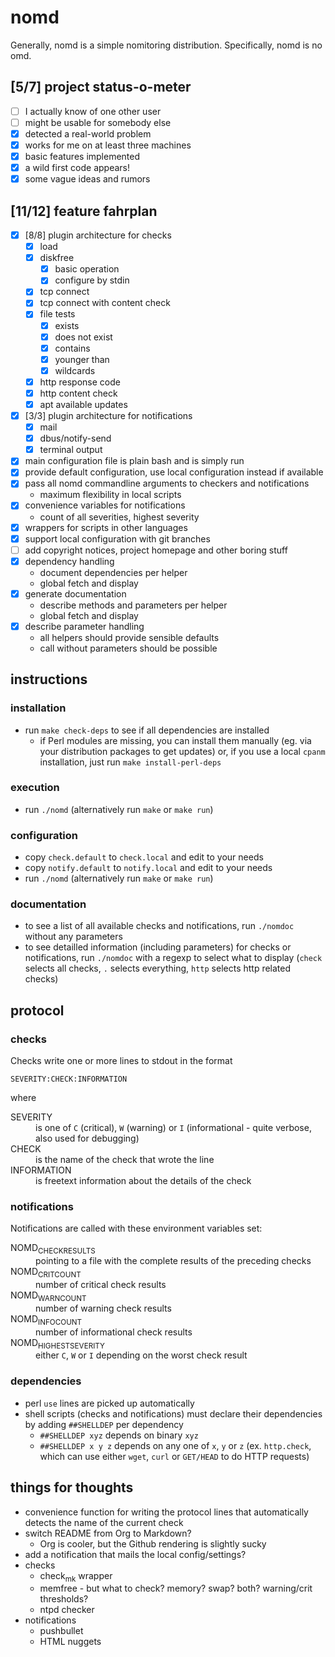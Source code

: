 * nomd

Generally, nomd is a simple nomitoring distribution.
Specifically, nomd is no omd.

** [5/7] project status-o-meter

- [ ] I actually know of one other user
- [ ] might be usable for somebody else
- [X] detected a real-world problem
- [X] works for me on at least three machines
- [X] basic features implemented
- [X] a wild first code appears!
- [X] some vague ideas and rumors

** [11/12] feature fahrplan

- [X] [8/8] plugin architecture for checks
  - [X] load
  - [X] diskfree
    - [X] basic operation
    - [X] configure by stdin
  - [X] tcp connect
  - [X] tcp connect with content check
  - [X] file tests
    - [X] exists
    - [X] does not exist
    - [X] contains
    - [X] younger than
    - [X] wildcards
  - [X] http response code
  - [X] http content check
  - [X] apt available updates
- [X] [3/3] plugin architecture for notifications
  - [X] mail
  - [X] dbus/notify-send
  - [X] terminal output
- [X] main configuration file is plain bash and is simply run
- [X] provide default configuration, use local configuration instead
  if available
- [X] pass all nomd commandline arguments to checkers and
  notifications
  - maximum flexibility in local scripts
- [X] convenience variables for notifications
  - count of all severities, highest severity
- [X] wrappers for scripts in other languages
- [X] support local configuration with git branches
- [ ] add copyright notices, project homepage and other boring stuff
- [X] dependency handling
  - document dependencies per helper
  - global fetch and display
- [X] generate documentation
  - describe methods and parameters per helper
  - global fetch and display
- [X] describe parameter handling
  - all helpers should provide sensible defaults
  - call without parameters should be possible

** instructions

*** installation

- run ~make check-deps~ to see if all dependencies are installed
  - if Perl modules are missing, you can install them manually
    (eg. via your distribution packages to get updates) or, if you use
    a local ~cpanm~ installation, just run ~make install-perl-deps~

*** execution

- run ~./nomd~ (alternatively run ~make~ or ~make run~)

*** configuration

- copy ~check.default~ to ~check.local~ and edit to your needs
- copy ~notify.default~ to ~notify.local~ and edit to your needs
- run ~./nomd~ (alternatively run ~make~ or ~make run~)

*** documentation

- to see a list of all available checks and notifications, run
  ~./nomdoc~ without any parameters
- to see detailled information (including parameters) for checks or
  notifications, run ~./nomdoc~ with a regexp to select what to
  display (~check~ selects all checks, ~.~ selects everything, ~http~
  selects http related checks)

** protocol

*** checks

Checks write one or more lines to stdout in the format

: SEVERITY:CHECK:INFORMATION

where

- SEVERITY :: is one of ~C~ (critical), ~W~ (warning) or ~I~
              (informational - quite verbose, also used for debugging)
- CHECK :: is the name of the check that wrote the line
- INFORMATION :: is freetext information about the details of the
                 check

*** notifications

Notifications are called with these environment variables set:

- NOMD_CHECK_RESULTS :: pointing to a file with the complete results
     of the preceding checks
- NOMD_CRIT_COUNT :: number of critical check results
- NOMD_WARN_COUNT :: number of warning check results
- NOMD_INFO_COUNT :: number of informational check results
- NOMD_HIGHEST_SEVERITY :: either ~C~, ~W~ or ~I~ depending on the
     worst check result

*** dependencies

- perl ~use~ lines are picked up automatically
- shell scripts (checks and notifications) must declare their
  dependencies by adding ~##SHELLDEP~ per dependency
  - ~##SHELLDEP xyz~ depends on binary ~xyz~
  - ~##SHELLDEP x y z~ depends on any one of ~x~, ~y~ or ~z~
    (ex. ~http.check~, which can use either ~wget~, ~curl~ or
    ~GET/HEAD~ to do HTTP requests)
** things for thoughts

- convenience function for writing the protocol lines that
  automatically detects the name of the current check
- switch README from Org to Markdown?
  - Org is cooler, but the Github rendering is slightly sucky
- add a notification that mails the local config/settings?
- checks
  - check_mk wrapper
  - memfree - but what to check? memory? swap? both? warning/crit
    thresholds?
  - ntpd checker
- notifications
  - pushbullet
  - HTML nuggets
